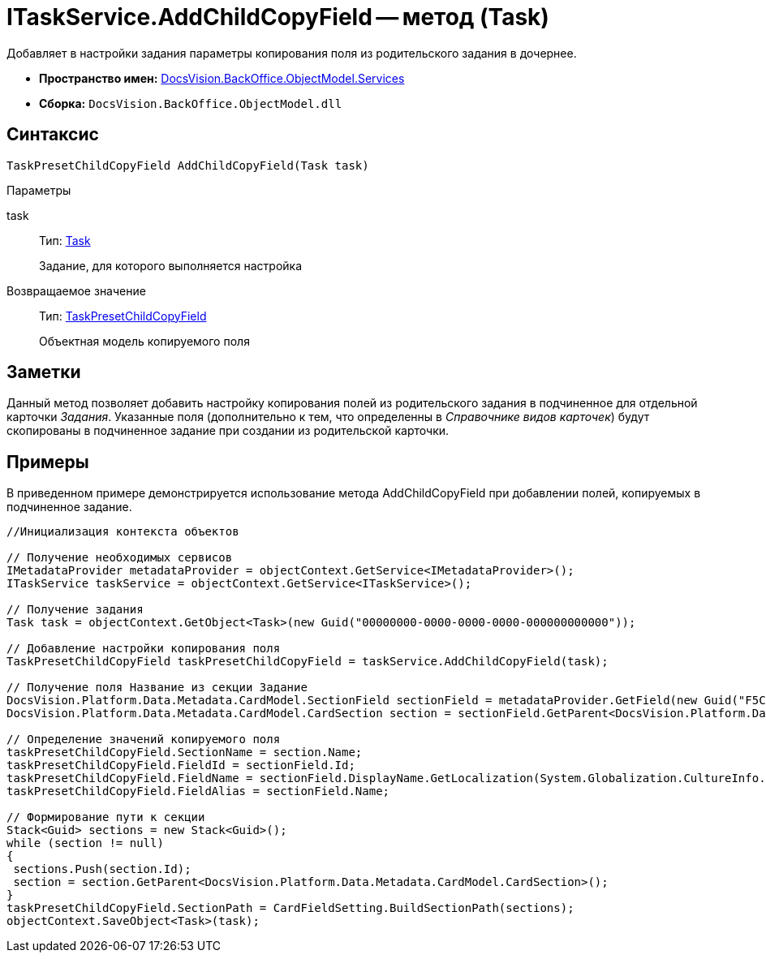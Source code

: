 = ITaskService.AddChildCopyField -- метод (Task)

Добавляет в настройки задания параметры копирования поля из родительского задания в дочернее.

* *Пространство имен:* xref:api/DocsVision/BackOffice/ObjectModel/Services/Services_NS.adoc[DocsVision.BackOffice.ObjectModel.Services]
* *Сборка:* `DocsVision.BackOffice.ObjectModel.dll`

== Синтаксис

[source,csharp]
----
TaskPresetChildCopyField AddChildCopyField(Task task)
----

Параметры

task::
Тип: xref:api/DocsVision/BackOffice/ObjectModel/Task_CL.adoc[Task]
+
Задание, для которого выполняется настройка

Возвращаемое значение::
Тип: xref:api/DocsVision/BackOffice/ObjectModel/TaskPresetChildCopyField_CL.adoc[TaskPresetChildCopyField]
+
Объектная модель копируемого поля

== Заметки

Данный метод позволяет добавить настройку копирования полей из родительского задания в подчиненное для отдельной карточки _Задания_. Указанные поля (дополнительно к тем, что определенны в _Справочнике видов карточек_) будут скопированы в подчиненное задание при создании из родительской карточки.

== Примеры

В приведенном примере демонстрируется использование метода AddChildCopyField при добавлении полей, копируемых в подчиненное задание.

[source,csharp]
----
//Инициализация контекста объектов

// Получение необходимых сервисов
IMetadataProvider metadataProvider = objectContext.GetService<IMetadataProvider>();
ITaskService taskService = objectContext.GetService<ITaskService>();

// Получение задания
Task task = objectContext.GetObject<Task>(new Guid("00000000-0000-0000-0000-000000000000"));

// Добавление настройки копирования поля
TaskPresetChildCopyField taskPresetChildCopyField = taskService.AddChildCopyField(task);
            
// Получение поля Название из секции Задание
DocsVision.Platform.Data.Metadata.CardModel.SectionField sectionField = metadataProvider.GetField(new Guid("F5C843C0-5CE1-4727-81BF-0C764A43243B"));
DocsVision.Platform.Data.Metadata.CardModel.CardSection section = sectionField.GetParent<DocsVision.Platform.Data.Metadata.CardModel.CardSection>();

// Определение значений копируемого поля
taskPresetChildCopyField.SectionName = section.Name;
taskPresetChildCopyField.FieldId = sectionField.Id;
taskPresetChildCopyField.FieldName = sectionField.DisplayName.GetLocalization(System.Globalization.CultureInfo.CurrentCulture);
taskPresetChildCopyField.FieldAlias = sectionField.Name;

// Формирование пути к секции
Stack<Guid> sections = new Stack<Guid>();
while (section != null)
{
 sections.Push(section.Id);
 section = section.GetParent<DocsVision.Platform.Data.Metadata.CardModel.CardSection>();
}
taskPresetChildCopyField.SectionPath = CardFieldSetting.BuildSectionPath(sections);          
objectContext.SaveObject<Task>(task);
----
